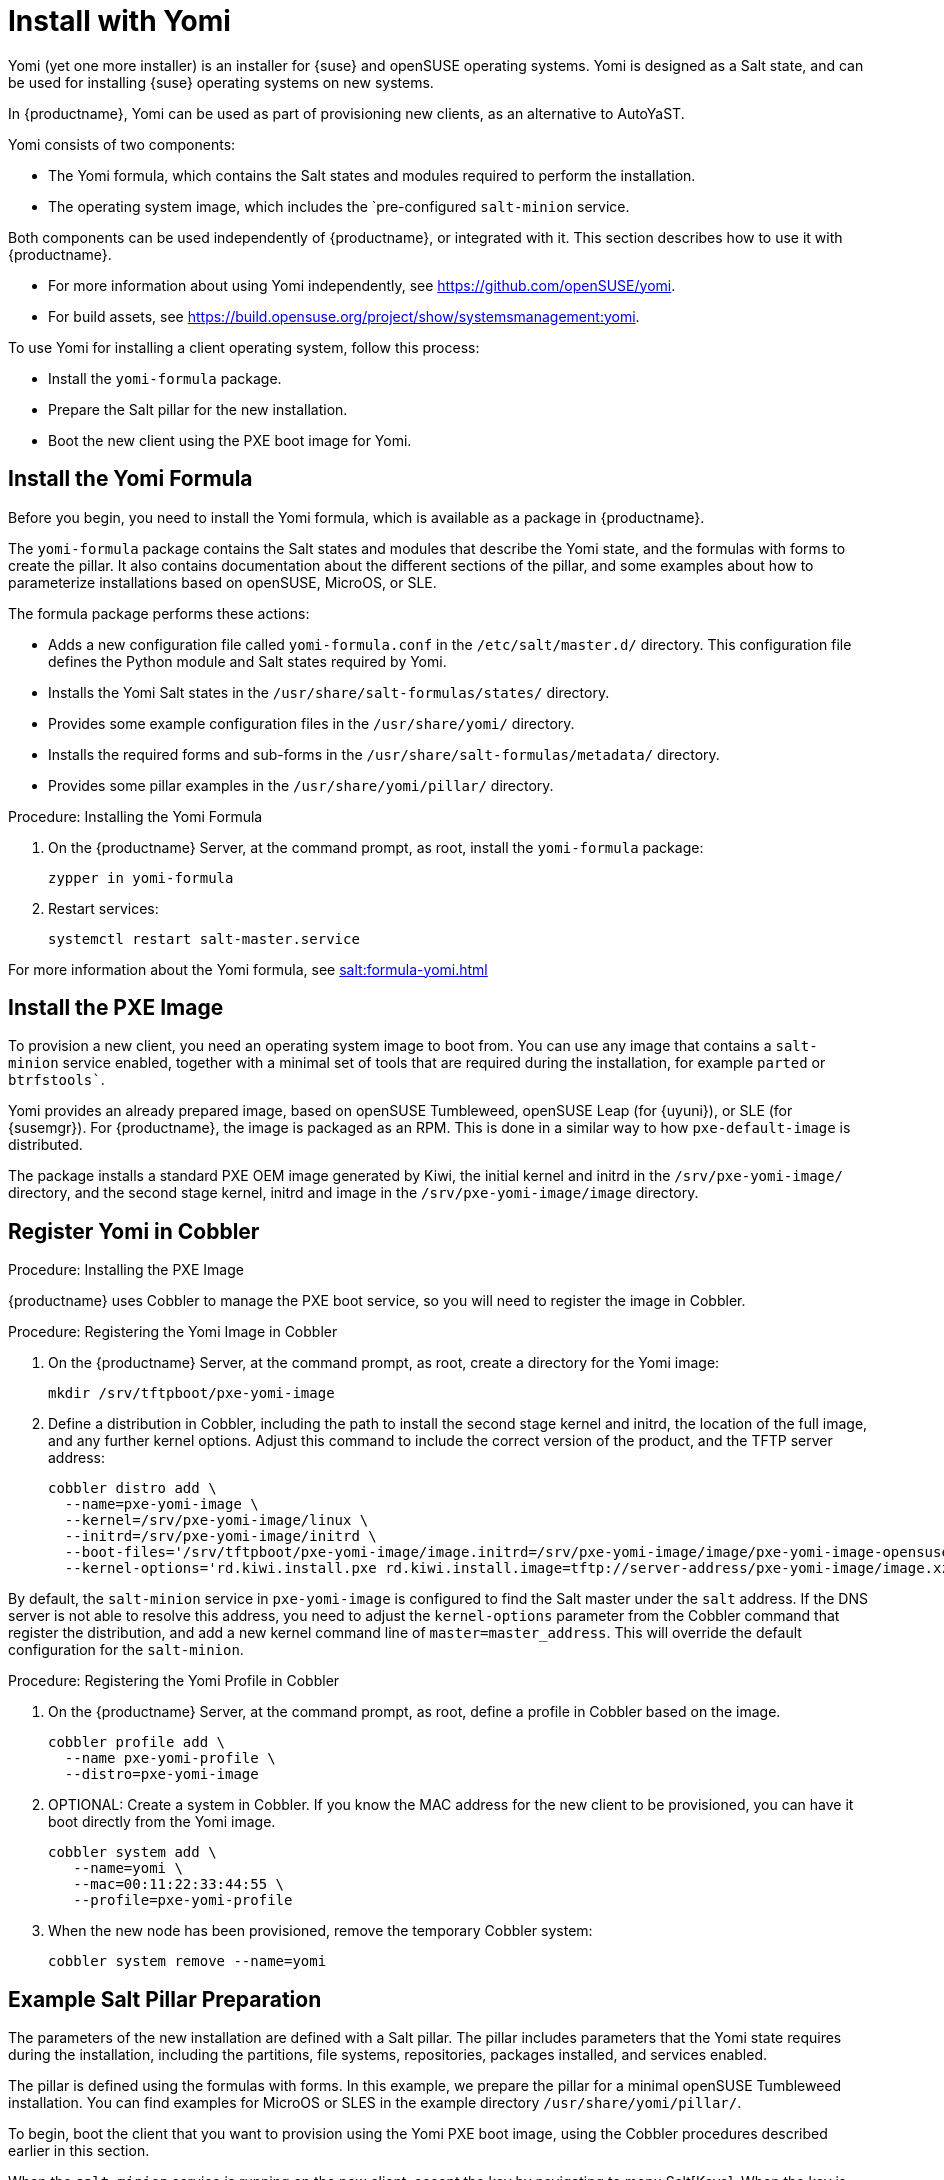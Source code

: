 [[yomi.installer]]
= Install with Yomi

Yomi (yet one more installer) is an installer for {suse} and openSUSE
operating systems.  Yomi is designed as a Salt state, and can be used for
installing {suse} operating systems on new systems.

In {productname}, Yomi can be used as part of provisioning new clients, as
an alternative to AutoYaST.

Yomi consists of two components:

* The Yomi formula, which contains the Salt states and modules required to
  perform the installation.
* The operating system image, which includes the `pre-configured
  ``salt-minion`` service.

Both components can be used independently of {productname}, or integrated
with it.  This section describes how to use it with {productname}.

* For more information about using Yomi independently, see
  https://github.com/openSUSE/yomi.
* For build assets, see
  https://build.opensuse.org/project/show/systemsmanagement:yomi.

To use Yomi for installing a client operating system, follow this process:

* Install the ``yomi-formula`` package.
* Prepare the Salt pillar for the new installation.
* Boot the new client using the PXE boot image for Yomi.



== Install the Yomi Formula

Before you begin, you need to install the Yomi formula, which is available
as a package in {productname}.

The ``yomi-formula`` package contains the Salt states and modules that
describe the Yomi state, and the formulas with forms to create the pillar.
It also contains documentation about the different sections of the pillar,
and some examples about how to parameterize installations based on openSUSE,
MicroOS, or SLE.

The formula package performs these actions:

* Adds a new configuration file called ``yomi-formula.conf`` in the
  [path]``/etc/salt/master.d/`` directory.  This configuration file defines
  the Python module and Salt states required by Yomi.
* Installs the Yomi Salt states in the
  [path]``/usr/share/salt-formulas/states/`` directory.
* Provides some example configuration files in the [path]``/usr/share/yomi/``
  directory.
* Installs the required forms and sub-forms in the
  [path]``/usr/share/salt-formulas/metadata/`` directory.
* Provides some pillar examples in the [path]``/usr/share/yomi/pillar/``
  directory.



.Procedure: Installing the Yomi Formula

. On the {productname} Server, at the command prompt, as root, install the
  ``yomi-formula`` package:
+
----
zypper in yomi-formula
----
. Restart services:
+
----
systemctl restart salt-master.service
----


For more information about the Yomi formula, see
xref:salt:formula-yomi.adoc[]



== Install the PXE Image

To provision a new client, you need an operating system image to boot from.
You can use any image that contains a ``salt-minion`` service enabled,
together with a minimal set of tools that are required during the
installation, for example ``parted`` or `btrfstools``.

Yomi provides an already prepared image, based on openSUSE Tumbleweed,
openSUSE Leap (for {uyuni}), or SLE (for {susemgr}).  For {productname}, the
image is packaged as an RPM.  This is done in a similar way to how
``pxe-default-image`` is distributed.

The package installs a standard PXE OEM image generated by Kiwi, the initial
kernel and initrd in the [path]``/srv/pxe-yomi-image/`` directory, and the
second stage kernel, initrd and image in the
[path]``/srv/pxe-yomi-image/image`` directory.



.Procedure: Installing the PXE Image

ifeval::[{suma-content} == true]
. On the {productname} Server, at the command prompt, as root, install the
  ``pxe-yomi-image`` service:
+
----
zypper in pxe-yomi-image-sle15
----
. Follow the prompts to complete the installation.
endif::[]

ifeval::[{uyuni-content} == true]
. On the {productname} Server, at the command prompt, as root, install the
  ``pxe-yomi-image`` service:
+
----
zypper in pxe-yomi-image-opensuse15
----
. Follow the prompts to complete the installation.
endif::[]



== Register Yomi in Cobbler

{productname} uses Cobbler to manage the PXE boot service, so you will need
to register the image in Cobbler.



.Procedure: Registering the Yomi Image in Cobbler

. On the {productname} Server, at the command prompt, as root, create a
  directory for the Yomi image:
+
----
mkdir /srv/tftpboot/pxe-yomi-image
----
. Define a distribution in Cobbler, including the path to install the second
  stage kernel and initrd, the location of the full image, and any further
  kernel options.  Adjust this command to include the correct version of the
  product, and the TFTP server address:
+
----
cobbler distro add \
  --name=pxe-yomi-image \
  --kernel=/srv/pxe-yomi-image/linux \
  --initrd=/srv/pxe-yomi-image/initrd \
  --boot-files='/srv/tftpboot/pxe-yomi-image/image.initrd=/srv/pxe-yomi-image/image/pxe-yomi-image-opensuse15.x86_64-1.0.0.initrd /srv/tftpboot/pxe-yomi-image/image.kernel=/srv/pxe-yomi-image/image/pxe-yomi-image-opensuse15.x86_64-1.0.0.kernel /srv/tftpboot/pxe-yomi-image/image.md5=/srv/pxe-yomi-image/image/pxe-yomi-image-opensuse15.x86_64-1.0.0.md5 /srv/tftpboot/pxe-yomi-image/image.config.bootoptions=/srv/pxe-yomi-image/image/pxe-yomi-image-opensuse15-x86_64-1.0.0.config.bootoptions /srv/tftpboot/pxe-yomi-image/image.xz=/srv/pxe-yomi-image/image/pxe-yomi-image-opensuse15.x86_64-1.0.0.xz' \
  --kernel-options='rd.kiwi.install.pxe rd.kiwi.install.image=tftp://server-address/pxe-yomi-image/image.xz rd.kiwi.ramdisk ramdisk_size=2097152 net.ifnames=1'
----

By default, the ``salt-minion`` service in ``pxe-yomi-image`` is configured
to find the Salt master under the ``salt`` address.  If the DNS server is
not able to resolve this address, you need to adjust the ``kernel-options``
parameter from the Cobbler command that register the distribution, and add a
new kernel command line of ``master=master_address``.  This will override
the default configuration for the ``salt-minion``.


.Procedure: Registering the Yomi Profile in Cobbler

. On the {productname} Server, at the command prompt, as root, define a
  profile in Cobbler based on the image.
+
----
cobbler profile add \
  --name pxe-yomi-profile \
  --distro=pxe-yomi-image
----
. OPTIONAL: Create a system in Cobbler.  If you know the MAC address for the
  new client to be provisioned, you can have it boot directly from the Yomi
  image.
+
----
cobbler system add \
   --name=yomi \
   --mac=00:11:22:33:44:55 \
   --profile=pxe-yomi-profile
----
. When the new node has been provisioned, remove the temporary Cobbler system:
+
----
cobbler system remove --name=yomi
----



== Example Salt Pillar Preparation

The parameters of the new installation are defined with a Salt pillar.  The
pillar includes parameters that the Yomi state requires during the
installation, including the partitions, file systems, repositories, packages
installed, and services enabled.

The pillar is defined using the formulas with forms.  In this example, we
prepare the pillar for a minimal openSUSE Tumbleweed installation.  You can
find examples for MicroOS or SLES in the example directory
[path]``/usr/share/yomi/pillar/``.

To begin, boot the client that you want to provision using the Yomi PXE boot
image, using the Cobbler procedures described earlier in this section.

When the ``salt-minion`` service is running on the new client, accept the
key by navigating to menu:Salt[Keys].  When the key is accepted, you can
view and manage the client by navigating to menu:Systems[Overview].
Navigate to the [guimenu]``Formulas`` tab, and add all the Yomi Installer
formulas to the client.  When you have added all the formulas, complete the
forms and sub-forms.  This section outlines each form and provides example
settings for a minimal installation.  For a detailed explanation of every
option, see xref:salt:formula-yomi.adoc[].


Yomi::

The Yomi form contains some general configuration options.  For example, the
keyboard language and layout, the locale information, and the option to
perform a full reset of the system after provisioning.

For this example, set the [parameter]``Reboot`` parameter to ``yes``.


Yomi Storage::

This sub-form provides information about the devices, partitioning, file
system (including the BtrFS subvolumes, for example), and LVM and RAID
configuration.

For this example, we assume that the new client has a single device named
``/dev/sda``, and that it belongs to a non-UEFI system.  In this case, we
have only three partitions: one for the boot loader, one for swap and one
for the system.  We also expect to have an ext4 file system for the root
directory.

Device 1:

* Device: /dev/sda
* Label: GPT
* Initial Gap: 1MB

Create three partitions:

* Partition 1:
** Partition Number: 1
** Partition Size: 1MB
** Partition Type: boot
* Partition 2:
** Partition Number: 2
** Partition Size: 1024MB
** Partition Type: swap
* Partition 3:
** Partition Number: 3
** Partition Size: rest
** Partition Type: linux

Create two file systems:

* Filesystem 1:
** Partition: /dev/sda2
** Filesystem: swap
* Filesystem 2:
** Partition: /dev/sda3
** Filesystem: ext4
** Mountpoint: /


Yomi Bootloader::

This sub-form provides details required for GRUB.

Set these parameters:

* Device: /dev/sda
* Theme: selected

The [parameter]``Kernel`` parameter can be used for the GRUB ``append``
section.


Yomi Software::

This form provides the different repositories and packages to install.  You
can also register the product in this form, using SUSEConnect, and install
the different modules after registering.

For this example we are going to install a very minimal openSUSE Tumbleweed
distribution, using publicly available repositories.  For production
deployments, you will need to provide a local repository.

Add a new repository:
* Repository Name: repo-oss
* Repository URL: http://download.opensuse.org/tumbleweed/repo/oss/

Add these packages:
* pattern:enhanced_base
* glibc-locale
* kernel-default

You can also add patterns and products, together with packages, by using the
correct prefix.


Yomi Services::

By default Yomi is installed with the ``salt-minion`` service, but you must
enable it.

Add a new enabled service:

* Service 1:
** Service: salt-minion


Yomi Users::

This form sets out the system users.  In this example, we have a single root
user.  To provide a password, you must use the hashed version of the
password, not the plain text.  This behavior is set to be changed in future
versions of Yomi.

* User 1:
** Username: root
** Password Hash: $1$wYJUgpM5$RXMMeASDc035eX.NbYWFl0



== Monitor the Installation

You can monitor the installation as it progresses, using the ``monitor``
tool from Yomi.  You can continue monitoring as the highstate is applied to
the new client.  To use the tool, you will need to have enabled ``Events``
in the Yomi formula, and have the ``salt-api`` service activated.

For more information about the ``salt-api`` service, and how to use the
``monitor`` tool, see https://github.com/openSUSE/yomi.
